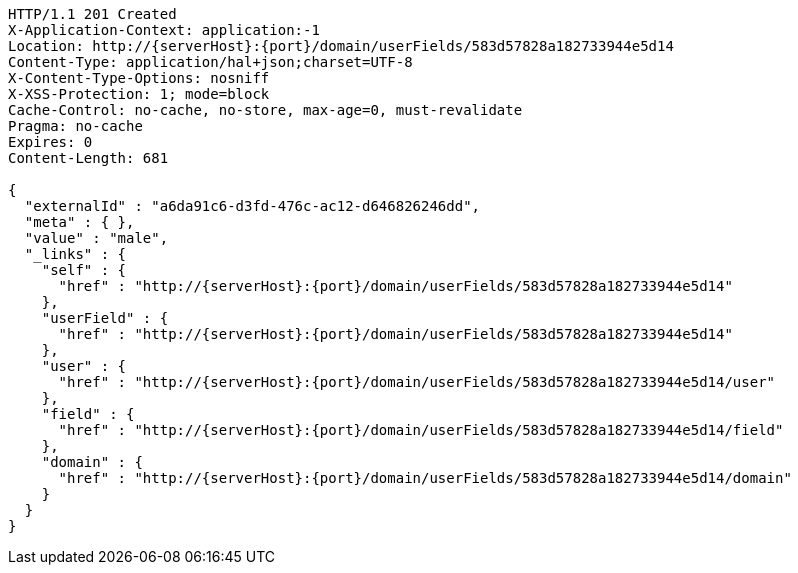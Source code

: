 [source,http,options="nowrap",subs="attributes"]
----
HTTP/1.1 201 Created
X-Application-Context: application:-1
Location: http://{serverHost}:{port}/domain/userFields/583d57828a182733944e5d14
Content-Type: application/hal+json;charset=UTF-8
X-Content-Type-Options: nosniff
X-XSS-Protection: 1; mode=block
Cache-Control: no-cache, no-store, max-age=0, must-revalidate
Pragma: no-cache
Expires: 0
Content-Length: 681

{
  "externalId" : "a6da91c6-d3fd-476c-ac12-d646826246dd",
  "meta" : { },
  "value" : "male",
  "_links" : {
    "self" : {
      "href" : "http://{serverHost}:{port}/domain/userFields/583d57828a182733944e5d14"
    },
    "userField" : {
      "href" : "http://{serverHost}:{port}/domain/userFields/583d57828a182733944e5d14"
    },
    "user" : {
      "href" : "http://{serverHost}:{port}/domain/userFields/583d57828a182733944e5d14/user"
    },
    "field" : {
      "href" : "http://{serverHost}:{port}/domain/userFields/583d57828a182733944e5d14/field"
    },
    "domain" : {
      "href" : "http://{serverHost}:{port}/domain/userFields/583d57828a182733944e5d14/domain"
    }
  }
}
----
